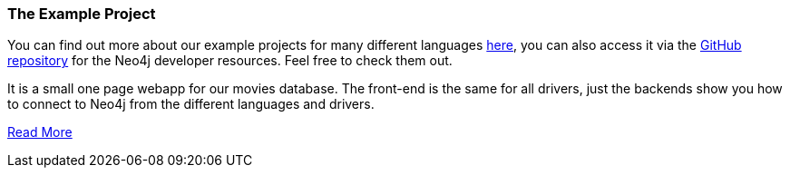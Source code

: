 === The Example Project

You can find out more about our example projects for many different languages link:../example-project[here], you can also access it via the https://github.com/neo4j-contrib/developer-resources/tree/gh-pages/language-guides/[GitHub repository] for the Neo4j developer resources.
Feel free to check them out.

It is a small one page webapp for our movies database.
The front-end is the same for all drivers, just the backends show you how to connect to Neo4j from the different languages and drivers.

link:../example-project[Read More]